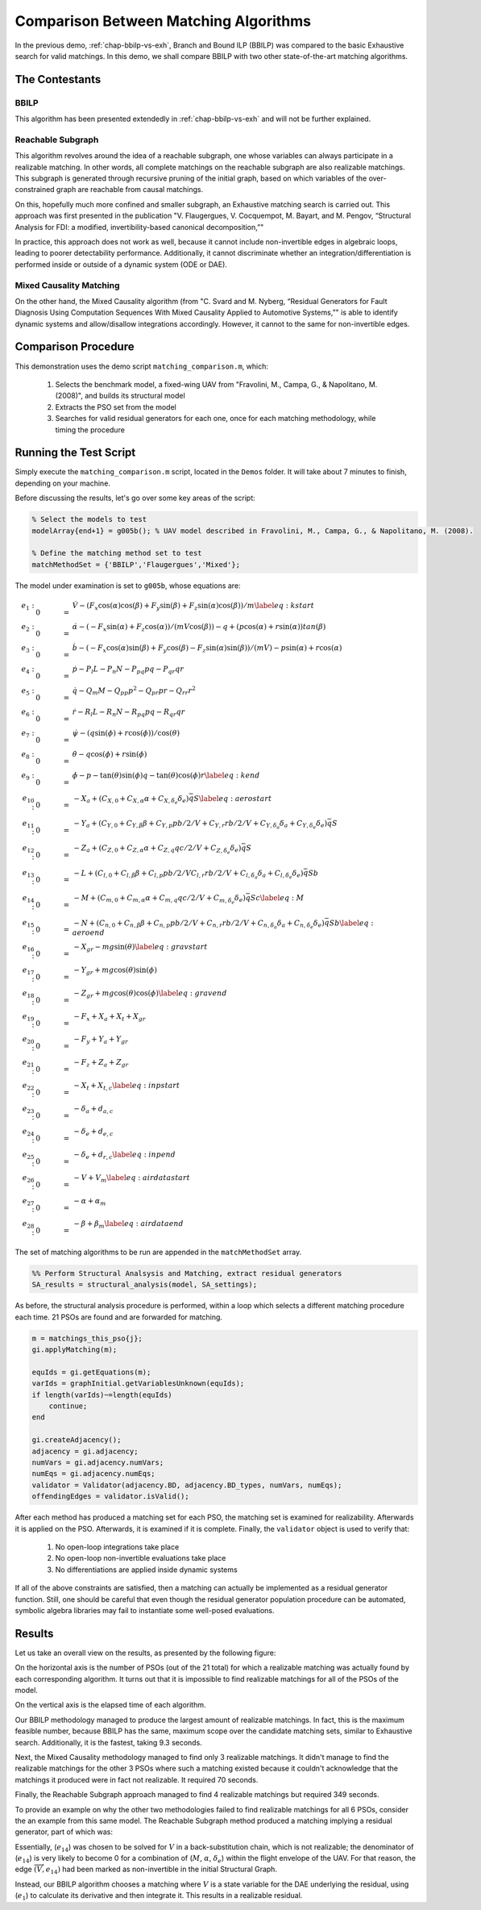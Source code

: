 
.. _chap-matching-comparison:

======================================
Comparison Between Matching Algorithms
======================================

In the previous demo, :ref:`chap-bbilp-vs-exh`, Branch and Bound ILP (BBILP) was compared to the basic Exhaustive search for valid matchings. In this demo, we shall compare BBILP with two other state-of-the-art matching algorithms.

The Contestants
===============

BBILP
-----

This algorithm has been presented extendedly in :ref:`chap-bbilp-vs-exh` and will not be further explained.

Reachable Subgraph
------------------

This algorithm revolves around the idea of a reachable subgraph, one whose variables can always participate in a realizable matching. In other words, all complete matchings on the reachable subgraph are also realizable matchings. This subgraph is generated through recursive pruning of the initial graph, based on which variables of the over-constrained graph are reachable from causal matchings. 

On this, hopefully much more confined and smaller subgraph, an Exhaustive matching search is carried out. This approach was first presented in the publication "V. Flaugergues, V. Cocquempot, M. Bayart, and M. Pengov, “Structural Analysis for FDI: a modified, invertibility-based canonical decomposition,”"

In practice, this approach does not work as well, because it cannot include non-invertible edges in algebraic loops, leading to poorer detectability performance. Additionally, it cannot discriminate whether an integration/differentiation is performed inside or outside of a dynamic system (ODE or DAE).

Mixed Causality Matching
------------------------

On the other hand, the Mixed Causality algorithm (from "C. Svard and M. Nyberg, “Residual Generators for Fault Diagnosis Using Computation Sequences With Mixed Causality Applied to Automotive Systems,”" is able to identify dynamic systems and allow/disallow integrations accordingly. However, it cannot to the same for non-invertible edges.

Comparison Procedure
====================

This demonstration uses the demo script ``matching_comparison.m``, which:

    1. Selects the benchmark model, a fixed-wing UAV from "Fravolini, M., Campa, G., & Napolitano, M. (2008)", and builds its structural model
    2. Extracts the PSO set from the model
    3. Searches for valid residual generators for each one, once for each matching methodology, while timing the procedure


Running the Test Script
=======================

Simply execute the ``matching_comparison.m`` script, located in the ``Demos`` folder. It will take about 7 minutes to finish, depending on your machine.

Before discussing the results, let's go over some key areas of the script:

.. code-block:: matlab

    % Select the models to test
    modelArray{end+1} = g005b(); % UAV model described in Fravolini, M., Campa, G., & Napolitano, M. (2008).

    % Define the matching method set to test
    matchMethodSet = {'BBILP','Flaugergues','Mixed'};


The model under examination is set to ``g005b``, whose equations are:

.. math::

    \begin{align}
    e_{1}:&\quad 0 & = & \dot{V} - (F_x \cos(\alpha) \cos(\beta) + F_y \sin(\beta) + F_z \sin(\alpha) \cos(\beta))/m \label{eq:kstart} \\
    e_{2}:&\quad 0 & = & \dot{\alpha} - ( - F_x \sin(\alpha) + F_z \cos(\alpha))/(m V \cos(\beta)) - q + (p \cos(\alpha) + r \sin(\alpha)) tan(\beta) \\
    e_{3}:&\quad 0 & = & \dot{b} - ( - F_x \cos(\alpha) \sin(\beta) + F_y \cos(\beta) - F_z \sin(\alpha) \sin(\beta))/(m V) - p \sin(\alpha) + r \cos(\alpha) \\
    e_{4}:&\quad 0 & = & \dot{p} - P_l L - P_n N - P_{pq} p q - P_{qr} q r \\
    e_{5}:&\quad 0 & = & \dot{q} - Q_m M - Q_{pp} p^2 - Q_{pr} p r - Q_{rr} r^2 \\
    e_{6}:&\quad 0 & = & \dot{r} - R_l L - R_n N - R_{pq} p q - R_{qr} q r \\
    e_{7}:&\quad 0 & = & \dot{\psi} - (q \sin(\phi) + r \cos(\phi))/\cos(\theta) \\
    e_{8}:&\quad 0 & = & \dot{\theta} - q \cos(\phi) + r \sin(\phi) \\
    e_{9}:&\quad 0 & = & \dot{\phi} - p - \tan(\theta) \sin(\phi) q - \tan(\theta) \cos(\phi) r \label{eq:kend}\\
    e_{10}:&\quad 0 & = &  - X_a + (C_{X,0} + C_{X,\alpha} \alpha + C_{X,\delta_e} \delta_e) \bar{q} S \label{eq:aerostart}\\
    e_{11}:&\quad 0 & = &  - Y_a + (C_{Y,0} + C_{Y,\beta} \beta + C_{Y,p} p b/2/V + C_{Y,r} r b/2/V + C_{Y,\delta_a} \delta_a + C_{Y,\delta_e} \delta_e) \bar{q} S \\
    e_{12}:&\quad 0 & = &  - Z_a + (C_{Z,0} + C_{Z,\alpha} \alpha + C_{Z,q} q c/2/V + C_{Z,\delta_e} \delta_e) \bar{q} S \\
    e_{13}:&\quad 0 & = &  - L + (C_{l,0} + C_{l,\beta} \beta + C_{l,p} p b/2/V C_{l,r} r b/2/V + C_{l,\delta_a} \delta_a + C_{l,\delta_e} \delta_e) \bar{q} S b \\
    e_{14}:&\quad 0 & = &  - M + (C_{m,0} + C_{m,\alpha} \alpha + C_{m,q} q c/2/V + C_{m,\delta_e} \delta_e) \bar{q} S c \label{eq:M}\\
    e_{15}:&\quad 0 & = &  - N + (C_{n,0} + C_{n,\beta} \beta + C_{n,p} p b/2/V + C_{n,r} r b/2/V + C_{n,\delta_a} \delta_a + C_{n,\delta_e} \delta_e) \bar{q} S b \label{eq:aeroend}\\
    e_{16}:&\quad 0 & = &  - X_{gr} - m g \sin(\theta) \label{eq:gravstart}\\
    e_{17}:&\quad 0 & = &  - Y_{gr} + m g \cos(\theta) \sin(\phi) \\
    e_{18}:&\quad 0 & = &  - Z_{gr} + m g \cos(\theta) \cos(\phi) \label{eq:gravend}\\
    e_{19}:&\quad 0 & = &  - F_x + X_a + X_t + X_{gr} \\
    e_{20}:&\quad 0 & = &  - F_y + Y_a + Y_{gr} \\
    e_{21}:&\quad 0 & = &  - F_z + Z_a + Z_{gr} \\
    e_{22}:&\quad 0 & = &  - X_t + X_{t,c} \label{eq:inpstart}\\
    e_{23}:&\quad 0 & = &  - \delta_a + d_{a,c} \\
    e_{24}:&\quad 0 & = &  - \delta_e + d_{e,c} \\
    e_{25}:&\quad 0 & = &  - \delta_e + d_{r,c} \label{eq:inpend}\\
    e_{26}:&\quad 0 & = &  - V + V_m \label{eq:airdatastart}\\
    e_{27}:&\quad 0 & = &  - \alpha + \alpha_m \\
    e_{28}:&\quad 0 & = &  - \beta + \beta_m \label{eq:airdataend}
    \end{align}

The set of matching algorithms to be run are appended in the ``matchMethodSet`` array.

.. code-block:: matlab

    %% Perform Structural Analsysis and Matching, extract residual generators
    SA_results = structural_analysis(model, SA_settings);

As before, the structural analysis procedure is performed, within a loop which selects a different matching procedure each time. 21 PSOs are found and are forwarded for matching.

.. code-block:: matlab
    
    m = matchings_this_pso{j};
    gi.applyMatching(m);
    
    equIds = gi.getEquations(m);
    varIds = graphInitial.getVariablesUnknown(equIds);
    if length(varIds)~=length(equIds)
        continue;
    end

    gi.createAdjacency();
    adjacency = gi.adjacency;
    numVars = gi.adjacency.numVars;
    numEqs = gi.adjacency.numEqs;
    validator = Validator(adjacency.BD, adjacency.BD_types, numVars, numEqs);
    offendingEdges = validator.isValid();

After each method has produced a matching set for each PSO, the matching set is examined for realizability. Afterwards it is applied on the PSO. Afterwards, it is examined if it is complete. Finally, the ``validator`` object is used to verify that:

    1. No open-loop integrations take place
    2. No open-loop non-invertible evaluations take place
    3. No differentiations are applied inside dynamic systems

If all of the above constraints are satisfied, then a matching can actually be implemented as a residual generator function. Still, one should be careful that even though the residual generator population procedure can be automated, symbolic algebra libraries may fail to instantiate some well-posed evaluations.

Results
=======

Let us take an overall view on the results, as presented by the following figure:

.. image:: matching_comparison.png

On the horizontal axis is the number of PSOs (out of the 21 total) for which a realizable matching was actually found by each corresponding algorithm. It turns out that it is impossible to find realizable matchings for all of the PSOs of the model.

On the vertical axis is the elapsed time of each algorithm.

Our BBILP methodology managed to produce the largest amount of realizable matchings. In fact, this is the maximum feasible number, because BBILP has the same, maximum scope over the candidate matching sets, similar to Exhaustive search. Additionally, it is the fastest, taking 9.3 seconds.

Next, the Mixed Causality methodology managed to find only 3 realizable matchings. It didn't manage to find the realizable matchings for the other 3 PSOs where such a matching existed because it couldn't acknowledge that the matchings it produced were in fact not realizable. It required 70 seconds.

Finally, the Reachable Subgraph approach managed to find 4 realizable matchings but required 349 seconds.

To provide an example on why the other two methodologies failed to find realizable matchings for all 6 PSOs, consider the an example from this same model. The Reachable Subgraph method produced a matching implying a residual generator, part of which was:

.. image:: example/root.png

Essentially, (:math:`e_{14}`) was chosen to be solved for :math:`V` in a back-substitution chain, which is not realizable;
the denominator of (:math:`e_{14}`) is very likely to become 0 for a combination of (:math:`M`, :math:`\alpha`, :math:`\delta_e`) within the flight envelope of the UAV.
For that reason, the edge :math:`\overrightarrow{(V, e_{14})}` had been marked as non-invertible in the initial Structural Graph.

Instead, our BBILP algorithm chooses a matching where :math:`V` is a state variable for the DAE underlying the residual, using (:math:`e_{1}`) to calculate its derivative and then integrate it.
This results in a realizable residual.
